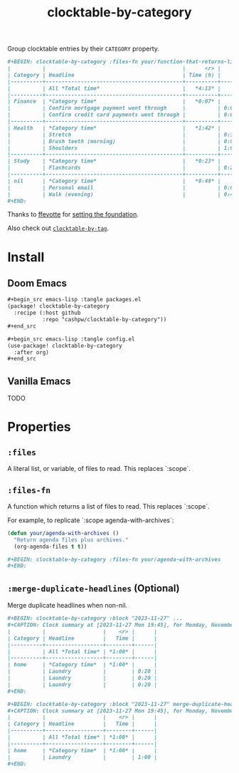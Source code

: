 #+title: clocktable-by-category

Group clocktable entries by their =CATEGORY= property.

#+begin_src org
,#+BEGIN: clocktable-by-category :files-fn your/function-that-returns-list-of-files :block "2023-11-13" :maxlevel 5 :mrege-duplicate-headlines
|          |                                           |      <r> |      |
| Category | Headline                                  | Time (h) |      |
|----------+-------------------------------------------+----------+------|
|          | All *Total time*                          |   *4:13* |      |
|----------+-------------------------------------------+----------+------|
| Finance  | *Category time*                           |   *0:07* |      |
|          | Confirm mortgage payment went through     |          | 0:03 |
|          | Confirm credit card payments went through |          | 0:04 |
|----------+-------------------------------------------+----------+------|
| Health   | *Category time*                           |   *1:42* |      |
|          | Stretch                                   |          | 0:30 |
|          | Brush teeth (morning)                     |          | 0:03 |
|          | Shoulders                                 |          | 1:09 |
|----------+-------------------------------------------+----------+------|
| Study    | *Category time*                           |   *0:23* |      |
|          | Flashcards                                |          | 0:23 |
|----------+-------------------------------------------+----------+------|
| nil      | *Category time*                           |   *0:48* |      |
|          | Personal email                            |          | 0:01 |
|          | Walk (evening)                            |          | 0:47 |
,#+END:
#+end_src

Thanks to [[github:ffevotte][ffevotte]] for [[https://gist.github.com/ffevotte/5899058][setting the foundation]].

Also check out [[https://github.com/cashpw/clocktable-by-tag/][=clocktable-by-tag=]].

* Install

** Doom Emacs

#+begin_src org
,#+begin_src emacs-lisp :tangle packages.el
(package! clocktable-by-category
  :recipe (:host github
           :repo "cashpw/clocktable-by-category"))
,#+end_src

,#+begin_src emacs-lisp :tangle config.el
(use-package! clocktable-by-category
  :after org)
,#+end_src
#+end_src

** Vanilla Emacs

TODO

* Properties

** =:files=

A literal list, or variable, of files to read. This replaces `:scope`.

** =:files-fn=

A function which returns a list of files to read. This replaces `:scope`.

For example, to replicate `:scope agenda-with-archives`:

#+begin_src emacs-lisp
(defun your/agenda-with-archives ()
  "Return agenda files plus archives."
  (org-agenda-files t t))
#+end_src

#+begin_src org
,#+BEGIN: clocktable-by-category :files-fn your/agenda-with-archives
,#+END:
#+end_src

** =:merge-duplicate-headlines= (Optional)

Merge duplicate headlines when non-nil.

#+begin_src org
,#+BEGIN: clocktable-by-category :block "2023-11-27" ...
,#+CAPTION: Clock summary at [2023-11-27 Mon 19:45], for Monday, November 27, 2023.
|          |                  |    <r> |      |
| Category | Headline         |   Time |      |
|----------+------------------+--------+------|
|          | All *Total time* | *1:00* |      |
|----------+------------------+--------+------|
| home     | *Category time*  | *1:00* |      |
|          | Laundry          |        | 0:20 |
|          | Laundry          |        | 0:20 |
|          | Laundry          |        | 0:20 |
,#+END:
#+end_src

#+begin_src org
,#+BEGIN: clocktable-by-category :block "2023-11-27" merge-duplicate-headlines t ...
,#+CAPTION: Clock summary at [2023-11-27 Mon 19:45], for Monday, November 27, 2023.
|          |                  |    <r> |      |
| Category | Headline         |   Time |      |
|----------+------------------+--------+------|
|          | All *Total time* | *1:00* |      |
|----------+------------------+--------+------|
| home     | *Category time*  | *1:00* |      |
|          | Laundry          |        | 1:00 |
,#+END:
#+end_src
